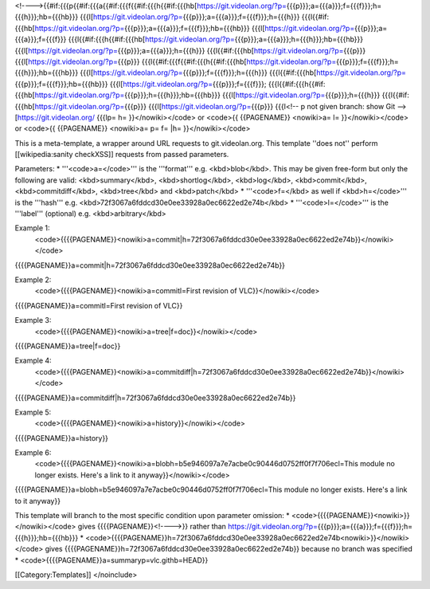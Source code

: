 <!---->{{#if:{{{p{{#if:{{{a{{#if:{{{f{{#if:{{{h{{#if:{{{hb[https://git.videolan.org/?p=\ {{{p}}};a={{{a}}};f={{{f}}};h={{{h}}};hb={{{hb}}}
{{{l[https://git.videolan.org/?p=\ {{{p}}};a={{{a}}};f={{{f}}};h={{{h}}}
{{{l{{#if:{{{hb[https://git.videolan.org/?p=\ {{{p}}};a={{{a}}};f={{{f}}};hb={{{hb}}}
{{{l[https://git.videolan.org/?p=\ {{{p}}};a={{{a}}};f={{{f}}}
{{{l{{#if:{{{h{{#if:{{{hb[https://git.videolan.org/?p=\ {{{p}}};a={{{a}}};h={{{h}}};hb={{{hb}}}
{{{l[https://git.videolan.org/?p=\ {{{p}}};a={{{a}}};h={{{h}}}
{{{l{{#if:{{{hb[https://git.videolan.org/?p=\ {{{p}}}
{{{l[https://git.videolan.org/?p=\ {{{p}}}
{{{l{{#if:{{{f{{#if:{{{h{{#if:{{{hb[https://git.videolan.org/?p=\ {{{p}}};f={{{f}}};h={{{h}}};hb={{{hb}}}
{{{l[https://git.videolan.org/?p=\ {{{p}}};f={{{f}}};h={{{h}}}
{{{l{{#if:{{{hb[https://git.videolan.org/?p=\ {{{p}}};f={{{f}}};hb={{{hb}}}
{{{l[https://git.videolan.org/?p=\ {{{p}}};f={{{f}}};
{{{l{{#if:{{{h{{#if:{{{hb[https://git.videolan.org/?p=\ {{{p}}};h={{{h}}};hb={{{hb}}}
{{{l[https://git.videolan.org/?p=\ {{{p}}};h={{{h}}}
{{{l{{#if:{{{hb[https://git.videolan.org/?p=\ {{{p}}}
{{{l[https://git.videolan.org/?p=\ {{{p}}} {{{l<!-- p not given branch:
show Git -->[https://git.videolan.org/ {{{lp= h= }}</nowiki></code> or
<code>{{ {{PAGENAME}} <nowiki>a= l= }}</nowiki></code> or <code>{{
{{PAGENAME}} <nowiki>a= p= f= \|h= }}</nowiki></code>

This is a meta-template, a wrapper around URL requests to
git.videolan.org. This template ''does not'' perform [[wikipedia:sanity
checkXSS]] requests from passed parameters.

Parameters: \* '''<code>a=</code>''' is the '''format''' e.g.
<kbd>blob</kbd>. This may be given free-form but only the following are
valid: <kbd>summary</kbd>, <kbd>shortlog</kbd>, <kbd>log</kbd>,
<kbd>commit</kbd>, <kbd>commitdiff</kbd>, <kbd>tree</kbd> and
<kbd>patch</kbd> \* '''<code>f=</kbd> as well if <kbd>h=</code>''' is
the '''hash''' e.g. <kbd>72f3067a6fddcd30e0ee33928a0ec6622ed2e74b</kbd>
\* '''<code>l=</code>''' is the '''label''' (optional) e.g.
<kbd>arbitrary</kbd>

Example 1:
   <code>{{{{PAGENAME}}<nowiki>a=commit|h=72f3067a6fddcd30e0ee33928a0ec6622ed2e74b}}</nowiki></code>

{{{{PAGENAME}}a=commit|h=72f3067a6fddcd30e0ee33928a0ec6622ed2e74b}}

Example 2:
   <code>{{{{PAGENAME}}<nowiki>a=commitl=First revision of
   VLC}}</nowiki></code>

{{{{PAGENAME}}a=commitl=First revision of VLC}}

Example 3:
   <code>{{{{PAGENAME}}<nowiki>a=tree|f=doc}}</nowiki></code>

{{{{PAGENAME}}a=tree|f=doc}}

Example 4:
   <code>{{{{PAGENAME}}<nowiki>a=commitdiff|h=72f3067a6fddcd30e0ee33928a0ec6622ed2e74b}}</nowiki></code>

{{{{PAGENAME}}a=commitdiff|h=72f3067a6fddcd30e0ee33928a0ec6622ed2e74b}}

Example 5:
   <code>{{{{PAGENAME}}<nowiki>a=history}}</nowiki></code>

{{{{PAGENAME}}a=history}}

Example 6:
   <code>{{{{PAGENAME}}<nowiki>a=blobh=b5e946097a7e7acbe0c90446d0752ff0f7f706ecl=This
   module no longer exists. Here's a link to it anyway}}</nowiki></code>

{{{{PAGENAME}}a=blobh=b5e946097a7e7acbe0c90446d0752ff0f7f706ecl=This
module no longer exists. Here's a link to it anyway}}

This template will branch to the most specific condition upon parameter
omission: \* <code>{{{{PAGENAME}}<nowiki>}}</nowiki></code> gives
{{{{PAGENAME}}<!---->}} rather than
https://git.videolan.org/?p=\ {{{p}}};a={{{a}}};f={{{f}}};h={{{h}}};hb={{{hb}}}
\*
<code>{{{{PAGENAME}}h=72f3067a6fddcd30e0ee33928a0ec6622ed2e74b<nowiki>}}</nowiki></code>
gives {{{{PAGENAME}}h=72f3067a6fddcd30e0ee33928a0ec6622ed2e74b}} because
no branch was specified \*
<code>{{{{PAGENAME}}a=summaryp=vlc.githb=HEAD}}

[[Category:Templates]] </noinclude>
